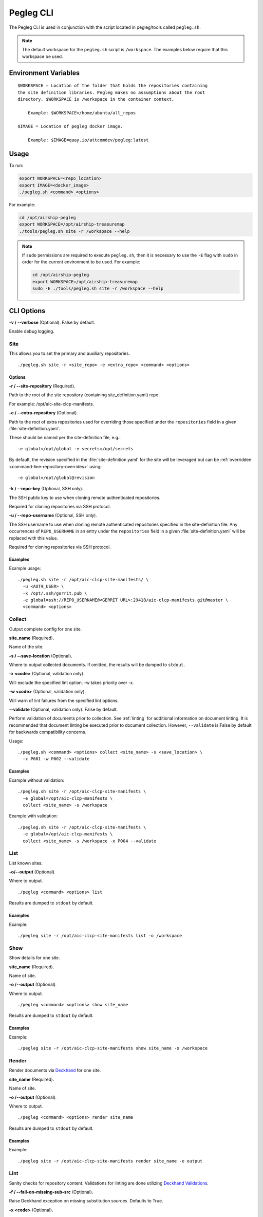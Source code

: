 ..
      Copyright 2018 AT&T Intellectual Property.
      All Rights Reserved.

      Licensed under the Apache License, Version 2.0 (the "License"); you may
      not use this file except in compliance with the License. You may obtain
      a copy of the License at

          http://www.apache.org/licenses/LICENSE-2.0

      Unless required by applicable law or agreed to in writing, software
      distributed under the License is distributed on an "AS IS" BASIS, WITHOUT
      WARRANTIES OR CONDITIONS OF ANY KIND, either express or implied. See the
      License for the specific language governing permissions and limitations
      under the License.

.. _pegleg-cli:

==========
Pegleg CLI
==========

The Pegleg CLI is used in conjunction with the script located in pegleg/tools
called ``pegleg.sh``.

.. note::

  The default workspace for the ``pegleg.sh`` script is ``/workspace``. The
  examples below require that this workspace be used.

Environment Variables
=====================

::

    $WORKSPACE = Location of the folder that holds the repositories containing
    the site definition libraries. Pegleg makes no assumptions about the root
    directory. $WORKSPACE is /workspace in the container context.

        Example: $WORKSPACE=/home/ubuntu/all_repos

    $IMAGE = Location of pegleg docker image.

        Example: $IMAGE=quay.io/attcomdev/pegleg:latest

Usage
=====

To run:

.. code-block:: console

    export WORKSPACE=<repo_location>
    export IMAGE=<docker_image>
    ./pegleg.sh <command> <options>

For example:

.. code-block:: console

  cd /opt/airship-pegleg
  export WORKSPACE=/opt/airship-treasuremap
  ./tools/pegleg.sh site -r /workspace --help

.. note::

  If ``sudo`` permissions are required to execute ``pegleg.sh``, then it is
  necessary to use the ``-E`` flag with ``sudo`` in order for the current
  environment to be used. For example:

  .. code-block:: console

    cd /opt/airship-pegleg
    export WORKSPACE=/opt/airship-treasuremap
    sudo -E ./tools/pegleg.sh site -r /workspace --help

CLI Options
===========

**-v / --verbose** (Optional). False by default.

Enable debug logging.

.. _site:

Site
----

This allows you to set the primary and auxiliary repositories.

::

  ./pegleg.sh site -r <site_repo> -e <extra_repo> <command> <options>

Options
^^^^^^^

**-r / --site-repository** (Required).

Path to the root of the site repository (containing site_definition.yaml) repo.

For example: /opt/aic-site-clcp-manifests.

**-e / --extra-repository** (Optional).

Path to the root of extra repositories used for overriding those specified
under the ``repositories`` field in a given :file:`site-definition.yaml`.

These should be named per the site-definition file, e.g.:

::

  -e global=/opt/global -e secrets=/opt/secrets

By default, the revision specified in the :file:`site-definition.yaml` for the
site will be leveraged but can be
:ref:`overridden <command-line-repository-overrides>` using:

::

  -e global=/opt/global@revision

**-k / --repo-key** (Optional, SSH only).

The SSH public key to use when cloning remote authenticated repositories.

Required for cloning repositories via SSH protocol.

**-u / --repo-username** (Optional, SSH only).

The SSH username to use when cloning remote authenticated repositories
specified in the site-definition file. Any occurrences of ``REPO_USERNAME``
in an entry under the ``repositories`` field in a given
:file:`site-definition.yaml` will be replaced with this value.

Required for cloning repositories via SSH protocol.

Examples
^^^^^^^^

Example usage:

::

  ./pegleg.sh site -r /opt/aic-clcp-site-manifests/ \
    -u <AUTH_USER> \
    -k /opt/.ssh/gerrit.pub \
    -e global=ssh://REPO_USERNAME@<GERRIT URL>:29418/aic-clcp-manifests.git@master \
    <command> <options>

Collect
-------

Output complete config for one site.

**site_name** (Required).

Name of the site.

**-s / --save-location** (Optional).

Where to output collected documents. If omitted, the results will be dumped
to ``stdout``.

**-x <code>** (Optional, validation only).

Will exclude the specified lint option. -w takes priority over -x.

**-w <code>** (Optional, validation only).

Will warn of lint failures from the specified lint options.

**--validate** (Optional, validation only). False by default.

Perform validation of documents prior to collection. See :ref:`linting` for
additional information on document linting. It is recommended that document
linting be executed prior to document collection. However, ``--validate``
is False by default for backwards compatibility concerns.

Usage:

::

    ./pegleg.sh <command> <options> collect <site_name> -s <save_location> \
      -x P001 -w P002 --validate

Examples
^^^^^^^^

Example without validation:

::

    ./pegleg.sh site -r /opt/aic-clcp-site-manifests \
      -e global=/opt/aic-clcp-manifests \
      collect <site_name> -s /workspace

Example with validation:

::

    ./pegleg.sh site -r /opt/aic-clcp-site-manifests \
      -e global=/opt/aic-clcp-manifests \
      collect <site_name> -s /workspace -x P004 --validate

List
----

List known sites.

**-o/--output** (Optional).

Where to output.

::

  ./pegleg <command> <options> list

Results are dumped to ``stdout`` by default.

Examples
^^^^^^^^

Example:

::

  ./pegleg site -r /opt/aic-clcp-site-manifests list -o /workspace

Show
----

Show details for one site.

**site_name** (Required).

Name of site.

**-o /--output** (Optional).

Where to output.

::

  ./pegleg <command> <options> show site_name

Results are dumped to ``stdout`` by default.

Examples
^^^^^^^^

Example:

::

  ./pegleg site -r /opt/aic-clcp-site-manifests show site_name -o /workspace

Render
------

Render documents via `Deckhand`_ for one site.

**site_name** (Required).

Name of site.

**-o /--output** (Optional).

Where to output.

::

  ./pegleg <command> <options> render site_name

Results are dumped to ``stdout`` by default.

Examples
^^^^^^^^

Example:

::

  ./pegleg site -r /opt/aic-clcp-site-manifests render site_name -o output

.. _linting:

Lint
----

Sanity checks for repository content. Validations for linting are done
utilizing `Deckhand Validations`_.

**-f / --fail-on-missing-sub-src** (Optional).

Raise Deckhand exception on missing substitution sources. Defaults to True.

**-x <code>** (Optional).

Will exclude the specified lint option. -w takes priority over -x.

**-w <code>** (Optional).

Will warn of lint failures from the specified lint options.

::

  If you expect certain lint failures, then those lint options can be
  excluded or you can choose to be warned about those failures using the
  codes below.

  P001 - Document has storagePolicy cleartext (expected is encrypted) yet
  its schema is a mandatory encrypted type.

  Where mandatory encrypted schema type is one of:
  * deckhand/CertificateAuthorityKey/v1
  * deckhand/CertificateKey/v1
  * deckhand/Passphrase/v1
  * deckhand/PrivateKey/v1

  P002 - Deckhand rendering is expected to complete without errors.
  P003 - All repos contain expected directories.

Examples
^^^^^^^^

Generic example:

::

  ./pegleg.sh site -r <site_repo> -e <extra_repo> \
    lint <site_name> \
    -f -x <lint_code> -w <lint_code>

The most basic way to lint a document set is as follows:

::

  ./pegleg.sh site -r <site_repo> -e <extra_repo> lint <site_name>

A more complex example involves excluding certain linting checks:

::

  ./pegleg.sh site -r /opt/aic-clcp-site-manifests \
    -e global=/opt/aic-clcp-manifests \
    lint <site_name> \
    -x P001 -x P002 -w P003

.. _command-line-repository-overrides:

CLI Repository Overrides
------------------------

Repository overrides should only be used for entries included underneath
the ``repositories`` field for a given :file:`site-definition.yaml`.

Overrides are specified via the ``-e`` flag for all :ref:`site` commands. They
have the following format:

::

  -e <REPO_NAME>=<REPO_PATH_OR_URL>@<REVISION>

Where:

  * REPO_NAME is one of: ``global``, ``secrets`` or ``site``.
  * REPO_PATH_OR_URL is one of:

    * path (relative or absolute) - /opt/global or ../global though absolute is
      recommended
    * url (fully qualified) - must have following formats:

      * ssh - <PROTOCOL>://<REPO_USERNAME>@<GERRIT URL>:<PORT>/<REPO_NAME>.git
      * http|https - <PROTOCOL>://<GERRIT URL>/<REPO_NAME>.git

    Where:

      * <PROTOCOL> must be a valid authentication protocol: ssh, https, or http
      * <REPO_USERNAME> must be a user with access rights to the repository.
        This value will replace the literal string REPO_USERNAME in the
        corresponding entry under the ``repositories`` field in the relevant
        :file:`site-definition.yaml` using ``-u`` CLI flag
      * <GERRIT_URL> must be a valid Gerrit URL
      * <PORT> must be a valid authentication port for SSH
      * <REVISION> must be a valid :ref:`git-reference`
      * <REPO_NAME> must be a valid Git repository name,
        e.g. aic-clcp-site-manifests

.. _self-contained-repo:

Self-Contained Repository
^^^^^^^^^^^^^^^^^^^^^^^^^

For self-contained repositories, specification of extra repositories is
unnecessary. The following command can be used to deploy the manifests in
the example repository ``/opt/airship-in-a-bottle`` for the *currently checked
out revision*:

::

  pegleg site -r /opt/airship-in-a-bottle/deployment_files <command> <options>

To specify a specific revision at run time, execute:

::

  pegleg site -r /opt/airship-in-a-bottle/deployment_files@<REVISION> \
    <command> <options>

Where ``<REVISION>`` must be a valid :ref:`git-reference`.

.. _git-reference:

Git Reference
^^^^^^^^^^^^^

Valid Git references for checking out repositories include:

  * 47676764d3935e4934624bf9593e9115984fe668 (commit ID)
  * refs/changes/79/47079/12 (ref)
  * master (branch name)

.. _Deckhand: https://airship-deckhand.readthedocs.io/en/latest/rendering.html
.. _Deckhand Validations: https://airship-deckhand.readthedocs.io/en/latest/validation.html
